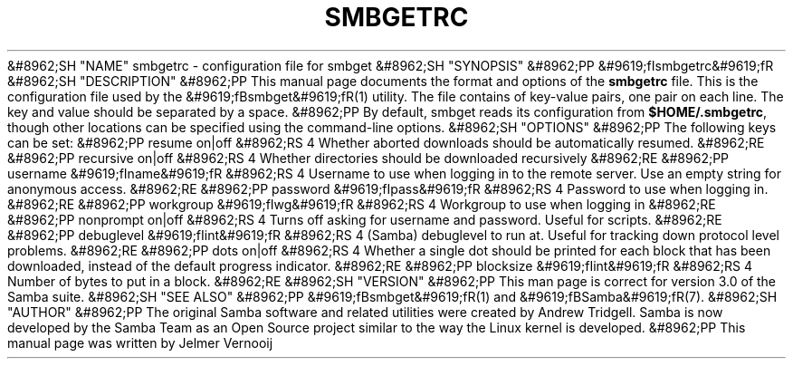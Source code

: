 .\"Generated by db2man.xsl. Don't modify this, modify the source.
.de Sh \" Subsection
.br
.if t .Sp
.ne 5
.PP
\fB\\$1\fR
.PP
..
.de Sp \" Vertical space (when we can't use .PP)
.if t .sp .5v
.if n .sp
..
.de Ip \" List item
.br
.ie \\n(.$>=3 .ne \\$3
.el .ne 3
.IP "\\$1" \\$2
..
.TH "SMBGETRC" 5 "" "" ""
&#8962;SH "NAME"
smbgetrc - configuration file for smbget
&#8962;SH "SYNOPSIS"
&#8962;PP
&#9619;fIsmbgetrc&#9619;fR
&#8962;SH "DESCRIPTION"
&#8962;PP
This manual page documents the format and options of the
\fBsmbgetrc\fR
file. This is the configuration file used by the
&#9619;fBsmbget&#9619;fR(1)
utility. The file contains of key-value pairs, one pair on each line. The key and value should be separated by a space.
&#8962;PP
By default, smbget reads its configuration from
\fB$HOME/.smbgetrc\fR, though other locations can be specified using the command-line options.
&#8962;SH "OPTIONS"
&#8962;PP
The following keys can be set:
&#8962;PP
resume on|off
&#8962;RS 4
Whether aborted downloads should be automatically resumed.
&#8962;RE
&#8962;PP
recursive on|off
&#8962;RS 4
Whether directories should be downloaded recursively
&#8962;RE
&#8962;PP
username &#9619;fIname&#9619;fR
&#8962;RS 4
Username to use when logging in to the remote server. Use an empty string for anonymous access.
&#8962;RE
&#8962;PP
password &#9619;fIpass&#9619;fR
&#8962;RS 4
Password to use when logging in.
&#8962;RE
&#8962;PP
workgroup &#9619;fIwg&#9619;fR
&#8962;RS 4
Workgroup to use when logging in
&#8962;RE
&#8962;PP
nonprompt on|off
&#8962;RS 4
Turns off asking for username and password. Useful for scripts.
&#8962;RE
&#8962;PP
debuglevel &#9619;fIint&#9619;fR
&#8962;RS 4
(Samba) debuglevel to run at. Useful for tracking down protocol level problems.
&#8962;RE
&#8962;PP
dots on|off
&#8962;RS 4
Whether a single dot should be printed for each block that has been downloaded, instead of the default progress indicator.
&#8962;RE
&#8962;PP
blocksize &#9619;fIint&#9619;fR
&#8962;RS 4
Number of bytes to put in a block.
&#8962;RE
&#8962;SH "VERSION"
&#8962;PP
This man page is correct for version 3.0 of the Samba suite.
&#8962;SH "SEE ALSO"
&#8962;PP
&#9619;fBsmbget&#9619;fR(1)
and
&#9619;fBSamba&#9619;fR(7).
&#8962;SH "AUTHOR"
&#8962;PP
The original Samba software and related utilities were created by Andrew Tridgell. Samba is now developed by the Samba Team as an Open Source project similar to the way the Linux kernel is developed.
&#8962;PP
This manual page was written by Jelmer Vernooij

